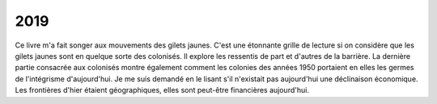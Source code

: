 
.. _l-2019:

2019
====

.. quote::
    :author: Alber Memmi
    :book: Portrait du colonisé, portrait du colonisateur
    :year: 1957
    :index: colonie

    [Sartres - préface]
    Ces exclus revendiqueront leur exclusion sous le nom
    de personnalité nationale : c'est le colonialisme qui
    crée le patriotisme des colonisés. Maintenus par un sytème
    oppressif au niveau de la bête, on ne leur donne aucun
    droit, pas même celui de vivre, et leur condition empire
    chaque jour : quand un peuple n'autre ressource que de
    choisir son genre de mort, quand il n'a reçu de ses
    oppresseurs qu'un seul cadeau, le désespoir, qu'est-ce
    qu'il lui reste à perdre ? C'est son malheur qui deviendra
    son courage ; cet éternel refus que la colonisation lui
    oppose, il en fera le refus absolu de la colonisation.

Ce livre m'a fait songer aux mouvements des gilets jaunes. C'est une étonnante
grille de lecture si on considère que les gilets jaunes sont
en quelque sorte des colonisés. Il explore les ressentis de part
et d'autres de la barrière. La dernière partie consacrée aux
colonisés montre également comment les colonies des années 1950 portaient
en elles les germes de l'intégrisme d'aujourd'hui.
Je me suis demandé en le lisant s'il n'existait pas aujourd'hui
une déclinaison économique. Les frontières d'hier étaient géographiques,
elles sont peut-être financières aujourd'hui.

.. quote::
    :author: Alber Memmi
    :book: Portrait du colonisé, portrait du colonisateur
    :year: 1957
    :pages: 69
    :index: sélection

    Parmi les colonisateurs natifs, si la majorité s'accorche
    à sa chance historique et la défend à tout prix, il en existe
    qui parcourent l'itinéraire opposé, refusent la colonisation,
    ou finissent par quitter la colonie. Le plus souvent, ce sont de
    tout jeunes gens, les plus généreux, les plus ouverts, qui, au
    sortir de l'adolescence, décident de ne pas faire leur vie
    d'homme en colonie.

    Dans les deux cas, les meilleurs s'en vont. Soit par éthique :
    ne supportant pas de bénéficier de l'injustice quotidienne.
    Soit simplement par orgueil parce qu'il se dédident d'une
    meilleur étoffe que le colonisateur moyen. [...] Dans les
    deux cas, la colonie ne peut retenir les meilleurs.

.. quote::
    :author: Alber Memmi
    :book: Portrait du colonisé, portrait du colonisateur
    :year: 1957
    :pages: 76
    :index: médiocrité

    Comme il n'y a pas plus de race de colonisateurs qu'il y en a
    de colonisés, il faut bien trouver une autre explication de
    l'étonnante carence des maîtres de la colonie. Nous avons noté
    l'hémorragie des meilleurs ; hémorragie double de natifs et de
    gens de passage. Ce phénomène est suivi d'un complémentaire
    désastreux ; les médiocres, eux, restent, et pour leur vie
    entière. C'est qu'ils n'en espéraient pas tant. Une fois installés,
    ils se garderont bien de lâcher leur place ; sauf si on leur en
    propose une meilleure, ce qui ne peut leur arriver qu'en colonie.
    C'est pourquoi, contrairement à ce que l'on dit, et sauf dans
    quelques postes mouvants par définition, le personnel colonial
    est relativement stable. La promotion des médiocres n'est pas
    une erreur provisoire, mais une catastrophe définitivie,
    dont la colonie ne se relève jamais.

.. quote::
    :author: Alber Memmi
    :book: Portrait du colonisé, portrait du colonisateur
    :year: 1957
    :pages: 77
    :index: médiocrité

    Mais on suggère qu'il [le colonisateur] est un habile, qui a
    su tirer parti d'une situation particulière, dont les ressources
    seraient en somme, d'une moralité discutable. [...]
    Contre cette accusation, implicite ou avouée, mais toujours là,
    toujours prête en lui et chez les autres, il se défend comme il
    peut. Tantôt il insiste sur les difficultés de son existence exotique,
    les traîtrises d'un climat sournois, la fréquence des maladies, la
    lutte contre un sol ingrat, la méfiance des populations hostiles ;
    tout cela ne mériterait-il aucune compensation ? Tantôt furieux,
    agressif, il réagit comme Gribouille ; opposant mépris à mépris,
    accusant le métropolitain, au contraire il avoue, il clame les richesses
    du dépaysement et aussi pourquoi pas ? les privilèges de la vie
    qu'il s'est choisie, la vie facile, les domestiques
    nombreux, la jouissance, impossible en Europe, d'une autorité
    anachronique et même le bas prix de l'essence. Rien, enfin, ne peut
    le sauver en lui donnant cette haute idée compensatrice de lui-mêmee,
    qu'il cherchait si avidement. Ni l'étranger, tout au plus indiférent
    mais non dupe ni complice, ni sa partie d'origine, où il est toujours
    suspect et souvent attaqué, ni sa propre action quotidienne
    qui voudrait ignorer la révolte muette du colonisé.

.. quote::
    :author: Alber Memmi
    :book: Portrait du colonisé, portrait du colonisateur
    :year: 1957
    :pages: 80
    :index: défilé militaire

    Il [le colonisateur] aime les symbols les plus éclatants,
    les manifestations les plus démonstratives de la puissance
    de son pays. Il assiste à tous les défilés militaires. [...]
    Il s'agit tout autant d'impressionner le colonisé que de
    se rassurer soi-même.

.. quote::
    :author: Alber Memmi
    :book: Portrait du colonisé, portrait du colonisateur
    :year: 1957
    :pages: 88
    :index: privilèges

    Le colonialiste est *civiquement aérien*. Il navique entre
    une société lointaine, qu'il veut sienne, mais qui devient
    à quelque degré mythique ; et une société présente, qu'il
    refuse et maintient ainsi dans l'abstraction.
    [...]
    Le colonialiste n'a jamais décidé de transformer la colonie
    à l'image de la métropole, et le colonisé à son image. Il ne
    peut admettre une telle adéquation, qui détruirait le principe
    de ses privilèges.

.. quote::
    :author: Alber Memmi
    :book: Portrait du colonisé, portrait du colonisateur
    :year: 1957
    :pages: 92
    :index: religion, colonie

    Le colonialiste ne pouvait favoriser une entreprise
    qui aurait contribué à l'évanouissement de la relation
    coloniale. La conversion du colonisé à la religion du
    colonisateur aurait été une étape sur la voie de
    l'assimilation. C'est une des raisons pour lesquelles
    les missions coloniales ont échoué.

.. quote::
    :author: Alber Memmi
    :book: Portrait du colonisé, portrait du colonisateur
    :year: 1957
    :pages: 92
    :index: oppression

    Toute oppression s'adresse globalement à un groupement
    humain, et a priori, tous les individus en tant que membres
    de ce groupe en sont atteints anonymement. On entend
    souvent affirmer que les ouvriers, c'est-à-dire tous les
    ouvriers, puisque ouvriers, sont affligés de tels défauts
    et de telles tares. L'accusation raciste, portée contre
    des colonisés, ne peut être que collective, et tout colonisé
    sans exception doit en répondre. Il est admis, cependant, que
    l'oppression ouvrière comporte une issue : théoriquement au
    moins, un ouvrier peut quitter sa classe et changer de statut.
    Tandis que, dans le cadre de la colonisation, rien ne pourra
    sauver le colonisé. Jamais il ne pourra passer dans le clan
    des privilégiés ; gagnerait-il plus d'argent qu'eux,
    remporterait-il tous les titres, augmenterait-il infiniment
    sa puissance.

.. quote::
    :author: Alber Memmi
    :book: Portrait du colonisé, portrait du colonisateur
    :year: 1957
    :pages: 100
    :index: racisme

    Lorsque le colonisateur affirme sans son langage
    que le colonisé est un débile, il suggère par là que
    cette déficience appelle la protection. D'où la notion
    du protectorat. Il est dans l'intérêt même du colonisé
    qu'il soit exclu des fonctions de direction ; et que ces
    lourdes responsabilités soient réservées au colonisateur.

.. quote::
    :author: Alber Memmi
    :book: Portrait du colonisé, portrait du colonisateur
    :year: 1957
    :pages: 111
    :index: Histoire

    La carence la plus grave subie par le colonisé est d'être
    placé *hors de l'histoire* et *hors de la cité*. La
    colonisation lui supprime toute part libre dans la guerre
    comme dans la paix, toute décision qui contribue au destin
    du monde et du sien, toute responsabilité historique et
    sociale.

.. quote::
    :author: B. Amengal, J. A. Gili, M. Latil-Le Dantec, M. Mesnil, F. Piéri, V. Pinel, D. Rocher, C. Viviani
    :book: Etudes cinématographiques: Federico Fellini
    :year: 1981
    :pages: 21
    :index: création artistique

    [Fellini] Vous savez comment on fait une création artistique,
    même à un niveau enfantin et ingénu comme l'était celui
    du *Marc' Aurelio* ? Une création n'est jamais inventée et
    n'est jamais vraie. Elle est, d'abord et avant tout, elle-même.
    Quelle idée de vouloir savoir si les récits sont inventés ?
    De quel point de vue ? Bien sûr qu'ils sont vrais. Pour la
    simple raison qu'ils sont inventés, ils deviennent plus vrais
    que n'importe quelle réalité.

.. quote::
    :author: B. Amengal, J. A. Gili, M. Latil-Le Dantec, M. Mesnil, F. Piéri, V. Pinel, D. Rocher, C. Viviani
    :book: Etudes cinématographiques: Federico Fellini
    :year: 1981
    :pages: 45
    :index: création artistique

    La vérité captée par l'objectif est une vérité morte si
    l'imagination de l'homme ne vient pas la féconder, lui
    donner un sens.

.. quote::
    :author: B. Amengal, J. A. Gili, M. Latil-Le Dantec, M. Mesnil, F. Piéri, V. Pinel, D. Rocher, C. Viviani
    :book: Etudes cinématographiques: Federico Fellini
    :year: 1981
    :pages: 67
    :index: photographie

    La photographie nie le mouvement. Ou plutôt elle se l'approprie et
    le fixe définitivement. Fellini nous le prouve par un procédé très simple :
    lorsqu'il fige les jeunes couples qui dansent un peu gauchement devant
    le grand hôtel. Précisément, parce qu'ils sont figés, ils danseront toujours.

.. quote::
    :author: Alber Memmi
    :book: Portrait du colonisé, portrait du colonisateur
    :year: 1957
    :pages: 119
    :index: religion

    Pourquoi cette rigidité creuse des religions colonisées ? [...]
    Ce n'est pas une pyschologie originale qui explique l'importance
    de la famille, ni l'intensité de la vie familiale l'état des structures
    sociales. C'est au contraire l'impossibilité d'une vie sociale complète,
    d'un libre jeu de la dynamique sociale, qui entretient la vigueur
    de la famille, replie l'individu sur cette cellule plus restreinte
    qui le savue et l'étouffe. [...]
    Avec son réseau institutionnel, ses fêtes collectives et périodiques,
    la religion constitue une autre valeur refuge : pour l'individu
    comme pour le groupe. Pour l'individu, elle s'offre comme une rare
    ligne de repli ; pour le groupe, elle est une des rares manifestations
    qui puisse protéger son existence originale.

.. quote::
    :author: Saint Augustin
    :book: La vision de Dieu
    :pages: 50
    :index: croire

    S'il croit, fais attention à ce qu'il voit,
    fais attention à ce qu'il croit, et fais
    bien la différence.

.. quote::
    :author: Saint Augustin
    :book: La vision de Dieu
    :pages: 50
    :index: sens

    Il y a deux éléments ici, le témoin et le témoignage :
    un relève des yeux, l'autre des oreilles.

.. quote::
    :author: Saint Augustin
    :book: La vision de Dieu
    :pages: 102
    :index: sens

    Bien que nous voyions certains objets par le corps,
    d'autres par la pensée, cependant c'est par la pensée,
    non par le corps que s'opère cette distinction entre
    ces deux types de vision.

.. quote::
    :author: Alber Memmi
    :book: Portrait du colonisé, portrait du colonisateur
    :year: 1957
    :index: langue

    L'écrivain colonisé, péniblement arrivé à l'utilisation des langues
    européennes - celles des colonisateurs, ne l'oublions pas -, ne peut
    que s'en servir pour réclamer en faveur de la sienne. Ce n'est là
    ni incohérence ni revendication pure ou aveugle ressentiment, mais
    une nécessité. Ne le ferait-il pas, que tout son peuple finirait
    par s'y mettre.

.. quote::
    :author: Alwett, Iggy, Alizon
    :book: Ogres - Chasse à l'Ogre
    :year: 2019
    :index: argent
    :pages: 20

    Les filles qui cherchent un homme avec beaucoup d'argent
    finissent toujours par demander un peu d'argent à beaucoup
    d'hommes.

.. quote::
    :author: Manuera
    :book: Les Campbell - Tome 5
    :year: 2018
    :index: écologie
    :pages: 5

    De la chair d'imbéciles pour nourrir les poissons,
    c'est contraire à l'écologie.

.. quote::
    :author: ...
    :book: ...
    :year: 2019
    :index: argent

    Une chose bâtie par l'argent meurre dès
    que l'argent s'en va. La sécurité sociale
    serait morte depuis longtemps s'il n'y avait
    une idée pour la soutenir.

.. quote::
    :author: ...
    :book: ...
    :year: 2019
    :index: administration

    L'administration est comme les pyramides
    égyptiennes : inutilement compliquée pour
    le but que cela sert mais ça occupe.

.. quote::
    :author: Alan Speller
    :book: Le Black Mountain College
    :year: 2019
    :index: règlements

    [John Andrew Rice] Les réglements sont le dernier
    refuge de la médiocrité.

.. quote::
    :author: Alan Speller
    :book: Le Black Mountain College
    :year: 2019
    :index: pédagogie

    Rice estimait que les transformations apportées par le rythme
    de vie de plus en plus rapide du XXième siècle devaient inexorablement
    mener à des changements profonds dans les méthodes d'enseignements.
    Il y avait tellement d'information en constante évolution
    qu'il n'était plus suffisant de simplement accumuler des faits dans
    sa tête. Il fallait amener la jeunesse à atteindre une maturité
    émotionnelle autant qu'intellectuelle, la conduire à l'intelligence,
    qu'il qualifiait d'équilibre entre l'intellect et les émotions.

.. quote::
    :author: Nils Christie
    :book: L'industrie de la punition, Prison et politique pénale en Occident
    :year: 2003
    :index: règlements

    [Norvège] Pendant un certain temps, nous avons tellement manqué de place
    dans nos prisons. La soution à cette situation de crise était évidente :
    laisser les condamnés attendre l'exécution de leur peine. En 1990,
    nous avions 2500 personnes détenues. Mais nous en avions 4500 sur liste
    d'attente. Nous les avons mis en file d'attente ne vue de leur admission
    en détention.

.. quote::
    :author: Esther Duflo
    :book: Expérience, science et lutte contre la pauvreté
    :year: 2013
    :index: pauvreté
    :pages: 26

    [Roosevelt] It is common sense to take a method and try it:
    if it fails, admit frankly and try another. But above all,
    try something.

.. quote::
    :author: Esther Duflo
    :book: Expérience, science et lutte contre la pauvreté
    :year: 2013
    :index: économiste
    :pages: 29

    L'erreur, selon lui [Abhijit Benerjee], est de voir l'économiste
    comme un scientifique, et la décision des agents économiques
    comme celle d'un joueur de billard. En réalité, les décisions
    économiques que nous prenons tous les jours se rapprochent
    plus du travail d'un artisan que celui d'un artiste. Elles
    peuvent être améliorées par l'expérience et par de bonnes
    connaissances techniques. De même qu'un artisan peut bénéficier
    des conseils d'un spécialiste, de même l'agent économique
    pourrait parfois avoir besoin de recourir à des experts.

.. quote::
    :author: Esther Duflo
    :book: Expérience, science et lutte contre la pauvreté
    :year: 2013
    :index: risque
    :pages: 31

    Il n'y a pas assez d'innovation dans l'économie dans son
    ensemble puisque chacun compte sur son voisin pour prendre
    les risques initiaux. [...] Si personne n'innove, chaque
    paysan sait qu'il est inutile de demander à ses voisins
    ce qu'ils font : ils n'ont rien de nouveau à lui apprendre.
    Mais les innovations risquent de s'éteindre avant de se
    répandre si les premiers qui les ont adoptées les abandonnent
    avant d'avoir eu l'occasion d'en parler à d'autres.

.. quote::
    :author: Esther Duflo
    :book: Expérience, science et lutte contre la pauvreté
    :year: 2013
    :index: évaluation
    :pages: 44

    Pourquoi les programmes ne sont-ils pas évalués rigoureusement ?
    [...] Parce qu'il n'est pas l'intérêt de le faire pour
    ceux qui les soutiennent. De la capacité de convaincre
    que le proramme est une réussite dépendent le financement
    d'autres programmes, une réélection, une promotion. Même
    si personne n'est dupe, dans un environnement où tout le
    monde exagère ses succès, il est difficile de ne pas faire
    la même chose. Cela produit une inflation générale des
    promesses et des réussites affichées.

.. quote::
    :author: Esther Duflo
    :book: Expérience, science et lutte contre la pauvreté
    :year: 2013
    :index: femmes
    :pages: 38

    Les villages qui se dotent d'une femme maire se révèlent
    en général, très différents de ceux qui s'y refusent.
    Les villages élisant des femmes ont sans doute moins de
    préjugés défavorables à leur encontre. Ils sont peut-être
    plus sensibles à certains enjeux traditionnellement
    incarnés par les femmes (la famille ou le bien-être des enfants).
    Ces différences préalablement existantes,
    et non le genre du maire, peuvent être la raison des différences
    entre les politiques suivies par les femmes et par les hommes
    maires.

.. quote::
    :author: Esther Duflo
    :book: Expérience, science et lutte contre la pauvreté
    :year: 2013
    :index: biais
    :pages: 53

    Nous avons imaginé de faire écouter aux villageois le
    même discours politique, prononcé soit par une voix d'homme
    soit par une voix de femme. La personne interrogée doit ensuite
    répondre à une série de questions sur ce qu'elle pense du
    discours et du maire qui l'a prononcé. Dans les villages qui
    n'ont jamais eu de femme maire, les villageois ont
    tendance à juger le discours comme plus faible s'ils
    l'entendent prononcer par une femme. Dans les villages
    qui ont eu une femme maire [grâce à la politique
    des quotas], cette différence disparaît complètement.

.. quote::
    :author: Nils Christie
    :book: L'industrie de la punition, Prison et politique pénale en Occident
    :year: 2003
    :index: criminalité
    :pages: 57

    L'histoire pénale de la Finlande montre que les chiffres
    de l'emprisonnement ne sont pas déterminés par la criminalité,
    mais par des décisions culturelles et politiques. Ils sont basés
    sur le genre de société à laquelle nous voulons appartenir.

.. quote::
    :author: Nils Christie
    :book: L'industrie de la punition, Prison et politique pénale en Occident
    :year: 2003
    :index: injustice
    :pages: 72

    Ce n'est pas le niveau absolu de la richesse,
    mais la perception de l'injustice de la répartition
    des richesses, qui affecte le taux de criminalité.

.. quote::
    :author: Nils Christie
    :book: L'industrie de la punition, Prison et politique pénale en Occident
    :year: 2003
    :index: drogue
    :pages: 76

    Dans toutes les sociétés industrialisées, la guerre contre
    la drogue s'est transformée en une guerre qui renforce
    concrètement le contrôle de l'Etat sur les classes potentiellement
    dangereuses. Ces classes *dangereuses* ne représentent
    pas une menace mais leur style de vie apparaît comme un affront.
    Cela permet non seulement de balayer par une explication
    les insuffisances de la société, mais aussi, concrètement,
    de mettre en sûreté derrière les barreaux un large segment
    de la population non productive. La forte pression qui
    s'exerce contre les prisons en Europe provient
    en grande partie de la guerre déclarée à la drogue.
    Il en va de même aux Etats-Unis.

.. quote::
    :author: Sayaka Murata
    :book: La fille de la supérette
    :year: 2016
    :index: retraite
    :pages: 79

    Ainsi donc le corps, éprouvé par le travail physique, finit
    par ne plus être utile. Peu importent le sérieux et l'ardeur
    que je mets à l'ouvrage, avec les ans, moi aussi, je suis
    sans doute condamnée à devenir un produit inutile
    dans cette supérette.

.. quote::
    :author: Sayaka Murata
    :book: La fille de la supérette
    :year: 2016
    :index: honnêteté
    :pages: 87

    Consacrer sa vie à affronter le monde en face pour
    obtenir sa liberté, ça requiert plus d'honnêteté que de
    souffrir en maugréant.

.. quote::
    :author: Sayaka Murata
    :book: La fille de la supérette
    :year: 2016
    :index: singularité
    :pages: 57

    Les gens perdent tout scrupules devant la singularité, convaincus
    qu'ils sont en droit d'exiger des explications. Personnellement,
    je trouve ça pénible, et d'une arrogance exaspérante.

.. quote::
    :author: Sayaka Murata
    :book: La fille de la supérette
    :year: 2016
    :index: frustration
    :pages: 34

    J'ai très tôt remarqué que les employés éprouvaient un
    certain plaisir à se trouver des frustrations communes,
    qu'il s'agisse des colères du gérant ou de l'absentéisme
    des collègues de nuit. L'insatisfaction générale fait
    naître une curieuse solidarité.

.. quote::
    :author: Morvan, Buchet
    :book: Sillage 5
    :year: 2004
    :index: politique
    :pages: 22

    Il est quand même dommage de remarquer que chez les
    adultes, les armes permettent souvent d'engager une
    conversation sérieuse.
